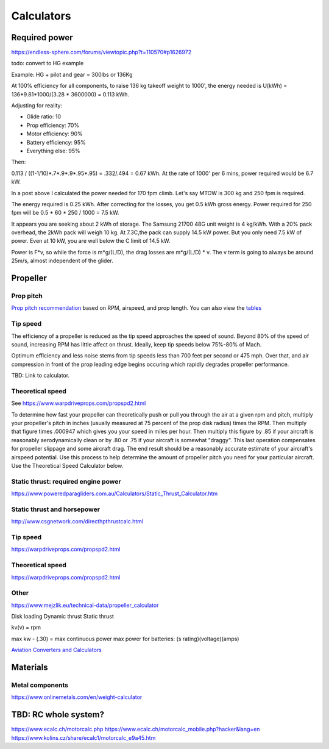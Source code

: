 ************************************************
Calculators
************************************************

Required power
===================================

https://endless-sphere.com/forums/viewtopic.php?t=110570#p1626972

todo: convert to HG example

Example: HG + pilot and gear = 300lbs or 136Kg

At 100% efficiency for all components, to raise 136 kg takeoff weight to 1000', the energy needed is U(kWh) = 136*9.81*1000/(3.28 * 3600000) = 0.113 kWh. 

Adjusting for reality: 

* Glide ratio: 10
* Prop efficiency: 70%
* Motor efficiency: 90%
* Battery efficiency: 95%
* Everything else: 95%

Then: 

0.113 / ((1-1/10)*.7*.9*.9*.95*.95) = .332/.494 = 0.67 kWh. At the rate of 1000' per 6 mins, power required would be 6.7 kW.

In a post above I calculated the power needed for 170 fpm climb. Let's say MTOW is 300 kg and 250 fpm is required.

The energy required is 0.25 kWh. After correcting for the losses, you get 0.5 kWh gross energy. Power required for 250 fpm will be 0.5 * 60 * 250 / 1000 = 7.5 kW.

It appears you are seeking about 2 kWh of storage. The Samsung 21700 48G unit weight is 4 kg/kWh. With a 20% pack overhead, the 2kWh pack will weigh 10 kg. At 7.3C,the pack can supply 14.5 kW power. But you only need 7.5 kW of power. Even at 10 kW, you are well below the C limit of 14.5 kW.


Power is F*v, so while the force is m*g/(L/D), the drag losses are m*g/(L/D) * v. The v term is going to always be around 25m/s, almost independent of the glider.


Propeller
==========================

Prop pitch
-----------------------------

`Prop pitch recommendation <http://www.culverprops.com/pitchselection.htm>`_ based on RPM, airspeed, and prop length. You can also view the `tables <http://www.culverprops.com/viewpitchtable.htm>`_

Tip speed
--------------------------

The efficiency of a propeller is reduced as the tip speed approaches the speed of sound.  Beyond 80% of the speed of sound, increasing RPM has 
little affect on thrust. Ideally, keep tip speeds below 75%-80% of Mach. 

Optimum efficiency and less noise stems from tip speeds less than 700 feet per second or 475 mph. Over that, and air compression in front of the prop leading edge begins occuring which rapidly degrades propeller performance.

TBD: Link to calculator. 

Theoretical speed
---------------------------

See https://www.warpdriveprops.com/propspd2.html

To determine how fast your propeller can theoretically push or pull you through the air at a given rpm and pitch, multiply your propeller's pitch in inches (usually measured at 75 percent of the prop disk radius) times the RPM. Then multiply that figure times .000947 which gives you your speed in miles per hour. Then multiply this figure by .85 if your aircraft is reasonably aerodynamically clean or by .80 or .75 if your aircraft is somewhat "draggy". This last operation compensates for propeller slippage and some aircraft drag. The end result should be a reasonably accurate estimate of your aircraft's airspeed potential. Use this process to help determine the amount of propeller pitch you need for your particular aircraft. Use the Theoretical Speed Calculator below.


Static thrust: required engine power
------------------------------------------



https://www.poweredparagliders.com.au/Calculators/Static_Thrust_Calculator.htm

Static thrust and horsepower
----------------------------------

http://www.csgnetwork.com/directhpthrustcalc.html

Tip speed 
----------------

https://warpdriveprops.com/propspd2.html

Theoretical speed
-------------------------

https://warpdriveprops.com/propspd2.html

Other
---------------------

https://www.mejzlik.eu/technical-data/propeller_calculator

Disk loading
Dynamic thrust
Static thrust


kv(v) = rpm 

max kw - (.30) = max continuous power
max power for batteries: (s rating)(voltage)(amps)



`Aviation Converters and Calculators <http://www.csgnetwork.com/aviationconverters.html>`_ 

Materials
===================

Metal components
-----------------------

https://www.onlinemetals.com/en/weight-calculator

TBD: RC whole system?
=========================

https://www.ecalc.ch/motorcalc.php
https://www.ecalc.ch/motorcalc_mobile.php?hacker&lang=en
https://www.kolins.cz/share/ecalc1/motorcalc_e9a45.htm